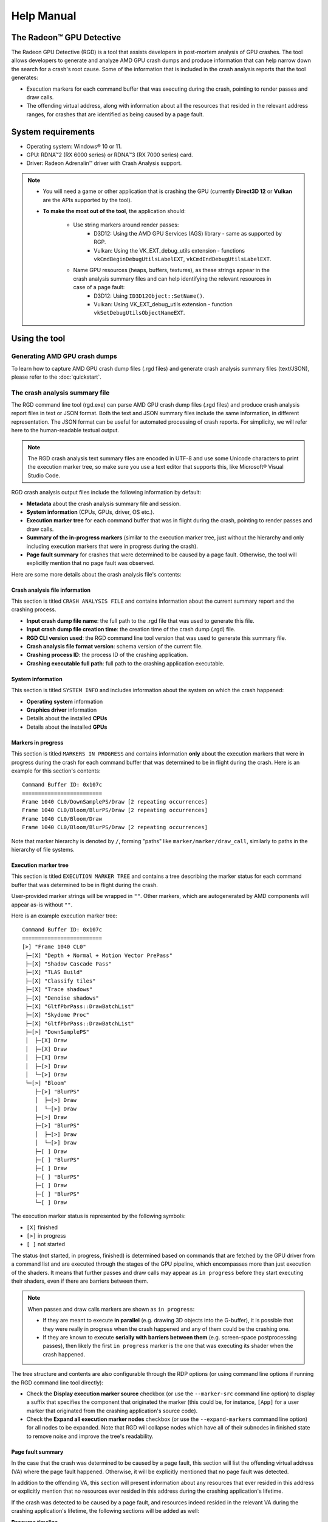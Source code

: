 .. Radeon GPU Detective Quickstart Guide

Help Manual
===========
The Radeon™ GPU Detective
-------------------------

The Radeon GPU Detective (RGD) is a tool that assists developers in post-mortem analysis of GPU crashes. 
The tool allows developers to generate and analyze AMD GPU crash dumps and produce information that 
can help narrow down the search for a crash's root cause. Some of the information that is included in 
the crash analysis reports that the tool generates:

* Execution markers for each command buffer that was executing during the crash, pointing to render passes and draw calls.
* The offending virtual address, along with information about all the resources that resided in the relevant address ranges, for crashes that are identified as being caused by a page fault.

System requirements
-------------------
* Operating system: Windows® 10 or 11.
* GPU: RDNA™2 (RX 6000 series) or RDNA™3 (RX 7000 series) card.
* Driver: Radeon Adrenalin™ driver with Crash Analysis support.

.. note::
   * You will need a game or other application that is crashing the GPU (currently **Direct3D 12** or **Vulkan** are the APIs supported by the tool).
   * **To make the most out of the tool**, the application should:

       * Use string markers around render passes:
           * D3D12: Using the AMD GPU Services (AGS) library - same as supported by RGP.
           * Vulkan: Using the VK_EXT_debug_utils extension - functions ``vkCmdBeginDebugUtilsLabelEXT``, ``vkCmdEndDebugUtilsLabelEXT``.
       * Name GPU resources (heaps, buffers, textures), as these strings appear in the crash analysis summary files and can help identifying the relevant resources in case of a page fault:
           * D3D12: Using ``ID3D12Object::SetName()``.
           * Vulkan: Using VK_EXT_debug_utils extension - function ``vkSetDebugUtilsObjectNameEXT``.

Using the tool
--------------
Generating AMD GPU crash dumps
^^^^^^^^^^^^^^^^^^^^^^^^^^^^^^
To learn how to capture AMD GPU crash dump files (.rgd files) and generate crash analysis summary files (text/JSON), please refer to the :doc:`quickstart`.

The crash analysis summary file
^^^^^^^^^^^^^^^^^^^^^^^^^^^^^^^
The RGD command line tool (rgd.exe) can parse AMD GPU crash dump files (.rgd files) and produce crash analysis report files in text or JSON format.
Both the text and JSON summary files include the same information, in different representation. The JSON format can be useful for automated processing of crash reports.
For simplicity, we will refer here to the human-readable textual output.

.. note::
	The RGD crash analysis text summary files are encoded in UTF-8 and use some Unicode characters to print
	the execution marker tree, so make sure you use a text editor that supports this, like Microsoft® Visual Studio Code.


RGD crash analysis output files include the following information by default:	

* **Metadata** about the crash analysis summary file and session.
* **System information** (CPUs, GPUs, driver, OS etc.).
* **Execution marker tree** for each command buffer that was in flight during the crash, pointing to render passes and draw calls.
* **Summary of the in-progress markers** (similar to the execution marker tree, just without the hierarchy and only including execution markers that were in progress during the crash).
* **Page fault summary** for crashes that were determined to be caused by a page fault. Otherwise, the tool will explicitly mention that no page fault was observed.


Here are some more details about the crash analysis file's contents:

Crash analysis file information
"""""""""""""""""""""""""""""""
This section is titled ``CRASH ANALYSIS FILE`` and contains information about the current summary report and the crashing process.

* **Input crash dump file name**: the full path to the .rgd file that was used to generate this file.
* **Input crash dump file creation time**: the creation time of the crash dump (.rgd) file.
* **RGD CLI version used**: the RGD command line tool version that was used to generate this summary file.
* **Crash analysis file format version**: schema version of the current file.
* **Crashing process ID**: the process ID of the crashing application.
* **Crashing executable full path**: full path to the crashing application executable.

System information
""""""""""""""""""
This section is titled ``SYSTEM INFO`` and includes information about the system on which the crash happened:

* **Operating system** information
* **Graphics driver** information
* Details about the installed **CPUs**
* Details about the installed **GPUs**

Markers in progress
"""""""""""""""""""

This section is titled ``MARKERS IN PROGRESS`` and contains information **only** about the execution markers that were in progress during the crash for each command buffer that was determined to be in flight during the crash.
Here is an example for this section's contents::

    Command Buffer ID: 0x107c
    =========================
    Frame 1040 CL0/DownSamplePS/Draw [2 repeating occurrences]
    Frame 1040 CL0/Bloom/BlurPS/Draw [2 repeating occurrences]
    Frame 1040 CL0/Bloom/Draw
    Frame 1040 CL0/Bloom/BlurPS/Draw [2 repeating occurrences]

Note that marker hierarchy is denoted by ``/``, forming "paths" like ``marker/marker/draw_call``, similarly to paths in the hierarchy of file systems.

Execution marker tree
"""""""""""""""""""""
This section is titled ``EXECUTION MARKER TREE`` and contains a tree describing the marker status for each command buffer that was determined to be in flight during the crash.

User-provided marker strings will be wrapped in ``""``. Other markers, which are autogenerated by AMD components will appear as-is without ``""``.

Here is an example execution marker tree::

    Command Buffer ID: 0x107c
    =========================
    [>] "Frame 1040 CL0"
     ├─[X] "Depth + Normal + Motion Vector PrePass"
     ├─[X] "Shadow Cascade Pass"
     ├─[X] "TLAS Build"
     ├─[X] "Classify tiles"
     ├─[X] "Trace shadows"
     ├─[X] "Denoise shadows"
     ├─[X] "GltfPbrPass::DrawBatchList"
     ├─[X] "Skydome Proc"
     ├─[X] "GltfPbrPass::DrawBatchList"
     ├─[>] "DownSamplePS"
     │  ├─[X] Draw
     │  ├─[X] Draw
     │  ├─[X] Draw
     │  ├─[>] Draw
     │  └─[>] Draw
     └─[>] "Bloom"
        ├─[>] "BlurPS"
        │  ├─[>] Draw
        │  └─[>] Draw
        ├─[>] Draw
        ├─[>] "BlurPS"
        │  ├─[>] Draw
        │  └─[>] Draw
        ├─[ ] Draw
        ├─[ ] "BlurPS"
        ├─[ ] Draw
        ├─[ ] "BlurPS"
        ├─[ ] Draw
        ├─[ ] "BlurPS"
        └─[ ] Draw


The execution marker status is represented by the following symbols:

* ``[X]`` finished
* ``[>]`` in progress
* ``[ ]`` not started

The status (not started, in progress, finished) is determined based on commands that are fetched by the GPU driver 
from a command list and are executed through the stages of the GPU pipeline, which encompasses more than just execution of the shaders.
It means that further passes and draw calls may appear as ``in progress`` before they start executing their shaders,
even if there are barriers between them.

.. note::
   When passes and draw calls markers are shown as ``in progress``:
   
   * If they are meant to execute **in parallel** (e.g. drawing 3D objects into the G-buffer), it is possible that they were really in progress when the crash happened
     and any of them could be the crashing one.
   * If they are known to execute **serially with barriers between them** (e.g. screen-space postprocessing passes), then likely the first ``in progress`` marker is the one
     that was executing its shader when the crash happened.

The tree structure and contents are also configurable through the RDP options (or using command line options if running the RGD command line tool directly):

* Check the **Display execution marker source** checkbox (or use the ``--marker-src`` command line option) to display a suffix that specifies the component that originated the marker 
  (this could be, for instance, ``[App]`` for a user marker that originated from the crashing application's source code).
* Check the **Expand all execution marker nodes** checkbox (or use the ``--expand-markers`` command line option) for all nodes to be expanded. 
  Note that RGD will collapse nodes which have all of their subnodes in finished state to remove noise and improve the tree's readability.


.. image:: images/image2023-3-17_1-32-10-Advanced.png

Page fault summary
""""""""""""""""""

In the case that the crash was determined to be caused by a page fault, this section will list the offending virtual address (VA) where the page fault happened. Otherwise, it will be explicitly mentioned that no page fault was detected.

In addition to the offending VA, this section will present information about any resources that ever resided in this address or explicitly mention that no resources ever resided in this address during the crashing application's lifetime.

If the crash was detected to be caused by a page fault, and resources indeed resided in the relevant VA during the crashing application's lifetime, the following sections will be added as well:

**Resource timeline**

The resource timeline chronologically lists relevant events (such as ``Create``, ``MakeResident`` and ``Destroy``) for all the resources that ever resided in the relevant VA during the crashing application's lifetime.

Here is an example of a resource timeline::

    Timestamp            Event type      Resource type    Resource identifier   Resource size               Resource name
    ---------            ----------      -------------    -------------------   -------------               -------------
    00:00:00.7989056     Create          Buffer           0xfcf3bdca0000014f    671088640 (640.00 MB)       VidMemBuffer
    00:00:00.8009888     Bind            Buffer           0xfcf3bdca0000014f    671088640 (640.00 MB)       VidMemBuffer
    00:00:00.8009888     Make Resident   Buffer           0xfcf3bdca0000014f    671088640 (640.00 MB)       VidMemBuffer
    00:00:06.2607520     Destroy         Buffer           0xfcf3bdca0000014f    671088640 (640.00 MB)       VidMemBuffer

The fields in the ``Resource timeline`` section are:

* **Timestamp**: the timestamp of the event in ``HH:MM:SS.Ticks`` since the start of the crash analysis session.
* **Event type**: the type of the event (such as Create, MakeResident and Destroy).
* **Resource type**: the type of resource (such as buffer or image).
* **Resource identifier**: the resource ID (which is identical to that resource's ID in RMV).
* **Resource size**: the size of the resource.
* **Resource name**: the name of the resource (assuming that the resource was named by the developer using ``ID3D12Object::SetName()`` for DX12 memory objects or using ``vkSetDebugUtilsObjectNameEXT()`` for Vulkan memory objects).

**Associated resources**

Each resource that ever resided in the offending VA during the crashing application's lifetime, will also be listed under the ``Associated resources`` section.
This section will give you more details that can be used to identify the relevant resources that might have played a part in the page fault.

Here is an example of an Image in the ``Associated resources`` section::

    Resource id: 0x5a49f0600000a7f
    	Type: Image
    	Name: Postprocessing render target 4
    	Virtual address:
    		 0x236c00000 [size: 16810352 (16.03 MB), parent address + offset: 0x236c00000 + 0x0, preferred heap: Local (GPU memory, CPU-visible)]
    	Commit type: COMMITTED
    	Attributes:
    		Create flags: PREFER_SWIZZLE_EQUATIONS | FIXED_TILE_SWIZZLE (24576)
    		Usage flags: SHADER_READ | SHADER_WRITE | RESOLVE_DESTINATION | COLOR_TARGET (27)
    		Image type: 2D
    		Dimensions <x, y, z>: 1920 x 1080 x 1
    		Swizzle pattern: XYZW
    		Image format: X16Y16Z16W16_FLOAT
    		Mip levels: 1
    		Slices: 1
    		Sample count: 1
    		Fragment count: 1
    		Tiling type: Optimal
    	Resource timeline:
    		00:00:09.4618368     : Create
    		00:00:09.4622336     : Bind into 0x236c00000
    		00:00:09.4622336     : Make Resident into 0x236c00000
    		00:00:09.4634816     : Destroy

.. note::
   * The ``Attributes`` section will be different for different resource types (for example, a buffer will not have an ``Image format`` attribute).
   * As you can see, each resource will also have its own ``resource timeline`` field which will list only the events that apply to that specific resource.
   
   
Interpreting the results
^^^^^^^^^^^^^^^^^^^^^^^^

There are generally 3 possible scenarios when interpreting the crash analysis summary report:

.. list-table:: 
   :widths: 25 25 50
   :header-rows: 1

   * - Page Fault Detected?
     - VA has associated resources?
     - Meaning
   * - Yes
     - Yes
     - Attempt to access a resource that’s already destroyed/released (or something similar)
   * - Yes
     - No (means no resource ever resided in this VA) 
     - Either out of bounds access or attempt to access garbage data
   * - No
     - No
     - Hang (use markers to narrow down)
	 

Let's elaborate:

1. If a page fault was detected and **associated resources are found**, it likely means that
   the bug is due to accessing a resource after it has been released or evicted from memory.
   An incorrect (stale or wrongly indexed) descriptor is a possible cause. It would then be a good idea to examine each of the resource's timelines:

   - When resource timeline ends with ``Destroy`` event, the resource was accessed by the GPU after it has been released with a D3D12 ``Release()`` call or a Vulkan equivalent call such as ``vkDestroyImage()`` call.
   - When resource timeline ends with ``Evict`` event, the resource was accessed by the GPU after it was evicted with a D3D12 ``Evict()`` call.
   - When resource timeline doesn't include ``MakeResident`` event, the resource was created as non-resident.

2. If a page fault was detected but **no associated resources are found**, it likely means that
   the GPU (e.g. a shader) tried to access memory at an incorrect address, which may indicate
   a bug in address calculation or indexing.

3. When **no page fault was detected**, it likely means the crash was not related to memory access,
   but a different other type of problem, e.g. a shader hang due to timeout (too long execution) or an infinite loop.

.. note::
   When resources in the page fault summary are reported by RGD, you may notice more heaps and buffers than you explicitly created.
   This is due to the way the the D3D12 runtime and the AMD graphics driver work at the low-level,
   which can be slightly different than what seems by looking at the D3D12 API.
   In D3D12, there are 3 types of resources: committed, placed, and reserved:
   
   * For every committed resource created using D3D12 ``CreateCommittedResource()``, an implicit, unnamed, heap is also created in the same virtual address and in the same size.
   * For every heap explicitly created using D3D12 ``CreateHeap()``, an implicit, unnamed, buffer is also created, spanning the entire heap. Also here, the heap and the implicit buffer will have the same virtual address and size. Placed resources created in the heap will alias the same memory with that buffer.
   
   In both cases, RGD will treat the pair of implicit and explicit resources as a single entity surrounded by ``<>``::
   
       Timestamp            Event type      Resource type         Resource identifier                        Resource size               Resource name
       ---------            ----------      -------------         -------------------                        -------------               -------------
       00:00:00.7989056     Create          <Heap, Buffer>        <0xda3ce8850000014e, 0xfcf3bdca0000014f>   671088640 (640.00 MB)       VidMemBuffer
       00:00:00.8009888     Bind            <Heap, Buffer>        <0xda3ce8850000014e, 0xfcf3bdca0000014f>   671088640 (640.00 MB)       VidMemBuffer
       00:00:00.8009888     Make Resident   <Heap, Buffer>        <0xda3ce8850000014e, 0xfcf3bdca0000014f>   671088640 (640.00 MB)       VidMemBuffer
       00:00:06.2607520     Destroy         <Heap, Buffer>        <0xda3ce8850000014e, 0xfcf3bdca0000014f>   671088640 (640.00 MB)       VidMemBuffer

   
Scope of v1.1
-------------
RGD is designed to capture **GPU crashes** on Windows. If a GPU fault (such as memory page fault or infinite loop in a shader) causes the GPU driver to not respond to the OS for some pre-determined 
time period (the default on Windows is 2 seconds), the OS will detect that and attempt to restart or remove the device. This mechanism is also known as "TDR" (Timeout Detection and Recovery) and is what we 
consider to be a **GPU crash** for the scope of this tool.

From a functional user perspective, when a GPU crash happens, the screen may flash or turn black for a few seconds and the “AMD Bug Report Tool” window will show up.

In the crashing application code, a D3D12 or DXGI function such as ``IDXGISwapChain::Present()`` will return an error code such as
``DXGI_ERROR_DEVICE_RESET``, ``DXGI_ERROR_DEVICE_REMOVED``, ``DXGI_ERROR_DEVICE_HUNG`` or ``DXGI_ERROR_DRIVER_INTERNAL_ERROR``,
and the D3D12 Device object will become unusable. Similarly, a Vulkan function such as ``vkAcquireNextImageKHR`` will return an error code like ``VK_ERROR_DEVICE_LOST``.

Note that RGD will **not detect pure CPU crashes** (for example, CPU null pointer dereference or integer division by zero). You will need to use a CPU debugger for that.
Please use CPU debugging mechanisms like Microsoft Visual Studio to investigate such cases.

Rendering code which **incorrectly uses D3D12 or Vulkan** may also fail purely on the CPU and not reach the graphics driver or the GPU. 
Therefore, such crashes are not captured by RGD. They usually result in ``DXGI_ERROR_INVALID_CALL`` error code returned, and 
are usually detected by the D3D12 Debug Layer.
   

.. note::
   When debugging a problem in any D3D12 application, first **enable the D3D12 Debug Layer** and
   make sure there are no errors (and preferably no warnings) reported before using more advanced tools, like RGD.
   The output of the Debug Layer is printed to the "Output" panel in Visual Studio when running the app under the debugger.
   Otherwise, it can be captured using the DebugView tool, which is part of the Sysinternals utilities that are freely available online from Microsoft®.

   When programming in Vulkan, enable **Vulkan Validation Layers** and check if there are no errors or warnings reported that may be related to the bug you are investigating.

Usage tips for RGD
------------------

* **Enable the D3D12 Debug Layer / Vulkan Validation Layers before using RGD**. The validation layers can catch certain errors that do not even make it to 
  the GPU driver or the GPU itself and are not detected by the tool. Doing so can save you a lot of time.

* **Unreal Engine already supports our markers.** You just need to use Development version of the executable and enable variable ``D3D12.EmitRgpFrameMarkers=1`` in "Engine.ini" file.

* **Insert more fine-grained markers:** If the execution markers that are shown by RGD do not give you precise enough information about the area of the crash, you can 
  insert more fine-grained markers to your rendering code around some render passes, even individual draw calls and include 
  additional information in their strings, like the name of a material, shader, or specific object. Use the ``in progress`` markers shown by RGD as a guideline to where more markers might be needed.

* **Try DRED with Crash Analysis Enabled**: If your code implements custom functionality to report GPU crashes using ``WriteBufferImmediate()`` 
  or the Device Removed Extended Data (DRED) API, RGD can be used with it as well. Enabling "Crash Analysis" in RDP can make such custom 
  breadcrumb markers more accurate. To do that, follow the same steps for capturing a GPU crash dump with the relevant application. 
  This will make sure that Crash Analysis mode will be enabled in the driver when your application is run.

* In Vulkan, the old device extension VK_EXT_debug_marker is also supported by RGD, but it is now deprecated in favor of the VK_EXT_debug_utils instance extension.

Known issues and workarounds
----------------------------

* **PIX markers** (``PIXBeginEvent``, ``PIXEndEvent``) are not captured by RGD. To see the hierarchy of markers around render passes, you need to use the markers from AGS library, either directly (``agsDriverExtensionsDX12_PushMarker``, ``agsDriverExtensionsDX12_PopMarker``) or using the replacement header for PIX markers provided with this package that uses them automatically. Otherwise, you would see only a flat list of draw calls. This is the same requirement as for RGP. For more information, see the RGP documentation ("User Debug Markers" chapter).
* Only push-pop scopes are captured. Point markers in AGS library (``agsDriverExtensionsDX12_SetMarker``) are ignored by RGD, and so are point markers in Vulkan (``vkCmdInsertDebugUtilsLabelEXT``).
* In the current version of RGD, **markers that cross command list boundaries** (begin on one command list, end on another one) are not handled properly and may not show up in the RGD output.
* A system reboot is recommended after the **driver installation**. An invalid crash dump file may get generated when RGD workflow is executed after a fresh driver installation without a system reboot.
* For Vulkan applications, Heap (``VkDeviceMemory``) and other resources (``VkBuffer``, ``VkImage`` etc) may get wrongly bundled together as a pair in page fault info section of the crash analysis summary output.



